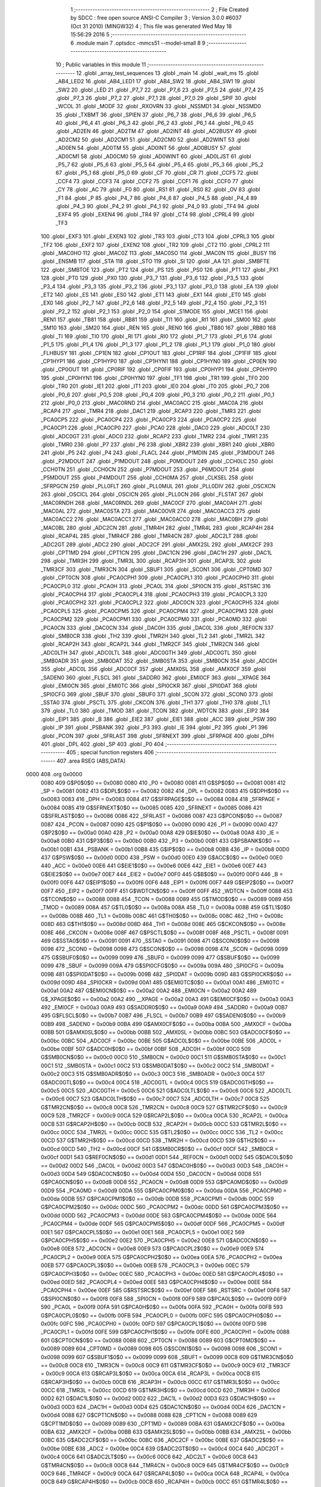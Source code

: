                               1 ;--------------------------------------------------------
                              2 ; File Created by SDCC : free open source ANSI-C Compiler
                              3 ; Version 3.0.0 #6037 (Oct 31 2010) (MINGW32)
                              4 ; This file was generated Wed May 18 15:56:29 2016
                              5 ;--------------------------------------------------------
                              6 	.module main
                              7 	.optsdcc -mmcs51 --model-small
                              8 	
                              9 ;--------------------------------------------------------
                             10 ; Public variables in this module
                             11 ;--------------------------------------------------------
                             12 	.globl _array_test_sequences
                             13 	.globl _main
                             14 	.globl _wait_ms
                             15 	.globl _AB4_LED2
                             16 	.globl _AB4_LED1
                             17 	.globl _AB4_SW2
                             18 	.globl _AB4_SW1
                             19 	.globl _SW2
                             20 	.globl _LED
                             21 	.globl _P7_7
                             22 	.globl _P7_6
                             23 	.globl _P7_5
                             24 	.globl _P7_4
                             25 	.globl _P7_3
                             26 	.globl _P7_2
                             27 	.globl _P7_1
                             28 	.globl _P7_0
                             29 	.globl _SPIF
                             30 	.globl _WCOL
                             31 	.globl _MODF
                             32 	.globl _RXOVRN
                             33 	.globl _NSSMD1
                             34 	.globl _NSSMD0
                             35 	.globl _TXBMT
                             36 	.globl _SPIEN
                             37 	.globl _P6_7
                             38 	.globl _P6_6
                             39 	.globl _P6_5
                             40 	.globl _P6_4
                             41 	.globl _P6_3
                             42 	.globl _P6_2
                             43 	.globl _P6_1
                             44 	.globl _P6_0
                             45 	.globl _AD2EN
                             46 	.globl _AD2TM
                             47 	.globl _AD2INT
                             48 	.globl _AD2BUSY
                             49 	.globl _AD2CM2
                             50 	.globl _AD2CM1
                             51 	.globl _AD2CM0
                             52 	.globl _AD2WINT
                             53 	.globl _AD0EN
                             54 	.globl _AD0TM
                             55 	.globl _AD0INT
                             56 	.globl _AD0BUSY
                             57 	.globl _AD0CM1
                             58 	.globl _AD0CM0
                             59 	.globl _AD0WINT
                             60 	.globl _AD0LJST
                             61 	.globl _P5_7
                             62 	.globl _P5_6
                             63 	.globl _P5_5
                             64 	.globl _P5_4
                             65 	.globl _P5_3
                             66 	.globl _P5_2
                             67 	.globl _P5_1
                             68 	.globl _P5_0
                             69 	.globl _CF
                             70 	.globl _CR
                             71 	.globl _CCF5
                             72 	.globl _CCF4
                             73 	.globl _CCF3
                             74 	.globl _CCF2
                             75 	.globl _CCF1
                             76 	.globl _CCF0
                             77 	.globl _CY
                             78 	.globl _AC
                             79 	.globl _F0
                             80 	.globl _RS1
                             81 	.globl _RS0
                             82 	.globl _OV
                             83 	.globl _F1
                             84 	.globl _P
                             85 	.globl _P4_7
                             86 	.globl _P4_6
                             87 	.globl _P4_5
                             88 	.globl _P4_4
                             89 	.globl _P4_3
                             90 	.globl _P4_2
                             91 	.globl _P4_1
                             92 	.globl _P4_0
                             93 	.globl _TF4
                             94 	.globl _EXF4
                             95 	.globl _EXEN4
                             96 	.globl _TR4
                             97 	.globl _CT4
                             98 	.globl _CPRL4
                             99 	.globl _TF3
                            100 	.globl _EXF3
                            101 	.globl _EXEN3
                            102 	.globl _TR3
                            103 	.globl _CT3
                            104 	.globl _CPRL3
                            105 	.globl _TF2
                            106 	.globl _EXF2
                            107 	.globl _EXEN2
                            108 	.globl _TR2
                            109 	.globl _CT2
                            110 	.globl _CPRL2
                            111 	.globl _MAC0HO
                            112 	.globl _MAC0Z
                            113 	.globl _MAC0SO
                            114 	.globl _MAC0N
                            115 	.globl _BUSY
                            116 	.globl _ENSMB
                            117 	.globl _STA
                            118 	.globl _STO
                            119 	.globl _SI
                            120 	.globl _AA
                            121 	.globl _SMBFTE
                            122 	.globl _SMBTOE
                            123 	.globl _PT2
                            124 	.globl _PS
                            125 	.globl _PS0
                            126 	.globl _PT1
                            127 	.globl _PX1
                            128 	.globl _PT0
                            129 	.globl _PX0
                            130 	.globl _P3_7
                            131 	.globl _P3_6
                            132 	.globl _P3_5
                            133 	.globl _P3_4
                            134 	.globl _P3_3
                            135 	.globl _P3_2
                            136 	.globl _P3_1
                            137 	.globl _P3_0
                            138 	.globl _EA
                            139 	.globl _ET2
                            140 	.globl _ES
                            141 	.globl _ES0
                            142 	.globl _ET1
                            143 	.globl _EX1
                            144 	.globl _ET0
                            145 	.globl _EX0
                            146 	.globl _P2_7
                            147 	.globl _P2_6
                            148 	.globl _P2_5
                            149 	.globl _P2_4
                            150 	.globl _P2_3
                            151 	.globl _P2_2
                            152 	.globl _P2_1
                            153 	.globl _P2_0
                            154 	.globl _S1MODE
                            155 	.globl _MCE1
                            156 	.globl _REN1
                            157 	.globl _TB81
                            158 	.globl _RB81
                            159 	.globl _TI1
                            160 	.globl _RI1
                            161 	.globl _SM00
                            162 	.globl _SM10
                            163 	.globl _SM20
                            164 	.globl _REN
                            165 	.globl _REN0
                            166 	.globl _TB80
                            167 	.globl _RB80
                            168 	.globl _TI
                            169 	.globl _TI0
                            170 	.globl _RI
                            171 	.globl _RI0
                            172 	.globl _P1_7
                            173 	.globl _P1_6
                            174 	.globl _P1_5
                            175 	.globl _P1_4
                            176 	.globl _P1_3
                            177 	.globl _P1_2
                            178 	.globl _P1_1
                            179 	.globl _P1_0
                            180 	.globl _FLHBUSY
                            181 	.globl _CP1EN
                            182 	.globl _CP1OUT
                            183 	.globl _CP1RIF
                            184 	.globl _CP1FIF
                            185 	.globl _CP1HYP1
                            186 	.globl _CP1HYP0
                            187 	.globl _CP1HYN1
                            188 	.globl _CP1HYN0
                            189 	.globl _CP0EN
                            190 	.globl _CP0OUT
                            191 	.globl _CP0RIF
                            192 	.globl _CP0FIF
                            193 	.globl _CP0HYP1
                            194 	.globl _CP0HYP0
                            195 	.globl _CP0HYN1
                            196 	.globl _CP0HYN0
                            197 	.globl _TF1
                            198 	.globl _TR1
                            199 	.globl _TF0
                            200 	.globl _TR0
                            201 	.globl _IE1
                            202 	.globl _IT1
                            203 	.globl _IE0
                            204 	.globl _IT0
                            205 	.globl _P0_7
                            206 	.globl _P0_6
                            207 	.globl _P0_5
                            208 	.globl _P0_4
                            209 	.globl _P0_3
                            210 	.globl _P0_2
                            211 	.globl _P0_1
                            212 	.globl _P0_0
                            213 	.globl _MAC0RND
                            214 	.globl _MAC0ACC
                            215 	.globl _MAC0A
                            216 	.globl _RCAP4
                            217 	.globl _TMR4
                            218 	.globl _DAC1
                            219 	.globl _RCAP3
                            220 	.globl _TMR3
                            221 	.globl _PCA0CP5
                            222 	.globl _PCA0CP4
                            223 	.globl _PCA0CP3
                            224 	.globl _PCA0CP2
                            225 	.globl _PCA0CP1
                            226 	.globl _PCA0CP0
                            227 	.globl _PCA0
                            228 	.globl _DAC0
                            229 	.globl _ADC0LT
                            230 	.globl _ADC0GT
                            231 	.globl _ADC0
                            232 	.globl _RCAP2
                            233 	.globl _TMR2
                            234 	.globl _TMR1
                            235 	.globl _TMR0
                            236 	.globl _P7
                            237 	.globl _P6
                            238 	.globl _XBR2
                            239 	.globl _XBR1
                            240 	.globl _XBR0
                            241 	.globl _P5
                            242 	.globl _P4
                            243 	.globl _FLACL
                            244 	.globl _P1MDIN
                            245 	.globl _P3MDOUT
                            246 	.globl _P2MDOUT
                            247 	.globl _P1MDOUT
                            248 	.globl _P0MDOUT
                            249 	.globl _CCH0LC
                            250 	.globl _CCH0TN
                            251 	.globl _CCH0CN
                            252 	.globl _P7MDOUT
                            253 	.globl _P6MDOUT
                            254 	.globl _P5MDOUT
                            255 	.globl _P4MDOUT
                            256 	.globl _CCH0MA
                            257 	.globl _CLKSEL
                            258 	.globl _SFRPGCN
                            259 	.globl _PLL0FLT
                            260 	.globl _PLL0MUL
                            261 	.globl _PLL0DIV
                            262 	.globl _OSCXCN
                            263 	.globl _OSCICL
                            264 	.globl _OSCICN
                            265 	.globl _PLL0CN
                            266 	.globl _FLSTAT
                            267 	.globl _MAC0RNDH
                            268 	.globl _MAC0RNDL
                            269 	.globl _MAC0CF
                            270 	.globl _MAC0AH
                            271 	.globl _MAC0AL
                            272 	.globl _MAC0STA
                            273 	.globl _MAC0OVR
                            274 	.globl _MAC0ACC3
                            275 	.globl _MAC0ACC2
                            276 	.globl _MAC0ACC1
                            277 	.globl _MAC0ACC0
                            278 	.globl _MAC0BH
                            279 	.globl _MAC0BL
                            280 	.globl _ADC2CN
                            281 	.globl _TMR4H
                            282 	.globl _TMR4L
                            283 	.globl _RCAP4H
                            284 	.globl _RCAP4L
                            285 	.globl _TMR4CF
                            286 	.globl _TMR4CN
                            287 	.globl _ADC2LT
                            288 	.globl _ADC2GT
                            289 	.globl _ADC2
                            290 	.globl _ADC2CF
                            291 	.globl _AMX2SL
                            292 	.globl _AMX2CF
                            293 	.globl _CPT1MD
                            294 	.globl _CPT1CN
                            295 	.globl _DAC1CN
                            296 	.globl _DAC1H
                            297 	.globl _DAC1L
                            298 	.globl _TMR3H
                            299 	.globl _TMR3L
                            300 	.globl _RCAP3H
                            301 	.globl _RCAP3L
                            302 	.globl _TMR3CF
                            303 	.globl _TMR3CN
                            304 	.globl _SBUF1
                            305 	.globl _SCON1
                            306 	.globl _CPT0MD
                            307 	.globl _CPT0CN
                            308 	.globl _PCA0CPH1
                            309 	.globl _PCA0CPL1
                            310 	.globl _PCA0CPH0
                            311 	.globl _PCA0CPL0
                            312 	.globl _PCA0H
                            313 	.globl _PCA0L
                            314 	.globl _SPI0CN
                            315 	.globl _RSTSRC
                            316 	.globl _PCA0CPH4
                            317 	.globl _PCA0CPL4
                            318 	.globl _PCA0CPH3
                            319 	.globl _PCA0CPL3
                            320 	.globl _PCA0CPH2
                            321 	.globl _PCA0CPL2
                            322 	.globl _ADC0CN
                            323 	.globl _PCA0CPH5
                            324 	.globl _PCA0CPL5
                            325 	.globl _PCA0CPM5
                            326 	.globl _PCA0CPM4
                            327 	.globl _PCA0CPM3
                            328 	.globl _PCA0CPM2
                            329 	.globl _PCA0CPM1
                            330 	.globl _PCA0CPM0
                            331 	.globl _PCA0MD
                            332 	.globl _PCA0CN
                            333 	.globl _DAC0CN
                            334 	.globl _DAC0H
                            335 	.globl _DAC0L
                            336 	.globl _REF0CN
                            337 	.globl _SMB0CR
                            338 	.globl _TH2
                            339 	.globl _TMR2H
                            340 	.globl _TL2
                            341 	.globl _TMR2L
                            342 	.globl _RCAP2H
                            343 	.globl _RCAP2L
                            344 	.globl _TMR2CF
                            345 	.globl _TMR2CN
                            346 	.globl _ADC0LTH
                            347 	.globl _ADC0LTL
                            348 	.globl _ADC0GTH
                            349 	.globl _ADC0GTL
                            350 	.globl _SMB0ADR
                            351 	.globl _SMB0DAT
                            352 	.globl _SMB0STA
                            353 	.globl _SMB0CN
                            354 	.globl _ADC0H
                            355 	.globl _ADC0L
                            356 	.globl _ADC0CF
                            357 	.globl _AMX0SL
                            358 	.globl _AMX0CF
                            359 	.globl _SADEN0
                            360 	.globl _FLSCL
                            361 	.globl _SADDR0
                            362 	.globl _EMI0CF
                            363 	.globl __XPAGE
                            364 	.globl _EMI0CN
                            365 	.globl _EMI0TC
                            366 	.globl _SPI0CKR
                            367 	.globl _SPI0DAT
                            368 	.globl _SPI0CFG
                            369 	.globl _SBUF
                            370 	.globl _SBUF0
                            371 	.globl _SCON
                            372 	.globl _SCON0
                            373 	.globl _SSTA0
                            374 	.globl _PSCTL
                            375 	.globl _CKCON
                            376 	.globl _TH1
                            377 	.globl _TH0
                            378 	.globl _TL1
                            379 	.globl _TL0
                            380 	.globl _TMOD
                            381 	.globl _TCON
                            382 	.globl _WDTCN
                            383 	.globl _EIP2
                            384 	.globl _EIP1
                            385 	.globl _B
                            386 	.globl _EIE2
                            387 	.globl _EIE1
                            388 	.globl _ACC
                            389 	.globl _PSW
                            390 	.globl _IP
                            391 	.globl _PSBANK
                            392 	.globl _P3
                            393 	.globl _IE
                            394 	.globl _P2
                            395 	.globl _P1
                            396 	.globl _PCON
                            397 	.globl _SFRLAST
                            398 	.globl _SFRNEXT
                            399 	.globl _SFRPAGE
                            400 	.globl _DPH
                            401 	.globl _DPL
                            402 	.globl _SP
                            403 	.globl _P0
                            404 ;--------------------------------------------------------
                            405 ; special function registers
                            406 ;--------------------------------------------------------
                            407 	.area RSEG    (ABS,DATA)
   0000                     408 	.org 0x0000
                    0080    409 G$P0$0$0 == 0x0080
                    0080    410 _P0	=	0x0080
                    0081    411 G$SP$0$0 == 0x0081
                    0081    412 _SP	=	0x0081
                    0082    413 G$DPL$0$0 == 0x0082
                    0082    414 _DPL	=	0x0082
                    0083    415 G$DPH$0$0 == 0x0083
                    0083    416 _DPH	=	0x0083
                    0084    417 G$SFRPAGE$0$0 == 0x0084
                    0084    418 _SFRPAGE	=	0x0084
                    0085    419 G$SFRNEXT$0$0 == 0x0085
                    0085    420 _SFRNEXT	=	0x0085
                    0086    421 G$SFRLAST$0$0 == 0x0086
                    0086    422 _SFRLAST	=	0x0086
                    0087    423 G$PCON$0$0 == 0x0087
                    0087    424 _PCON	=	0x0087
                    0090    425 G$P1$0$0 == 0x0090
                    0090    426 _P1	=	0x0090
                    00A0    427 G$P2$0$0 == 0x00a0
                    00A0    428 _P2	=	0x00a0
                    00A8    429 G$IE$0$0 == 0x00a8
                    00A8    430 _IE	=	0x00a8
                    00B0    431 G$P3$0$0 == 0x00b0
                    00B0    432 _P3	=	0x00b0
                    00B1    433 G$PSBANK$0$0 == 0x00b1
                    00B1    434 _PSBANK	=	0x00b1
                    00B8    435 G$IP$0$0 == 0x00b8
                    00B8    436 _IP	=	0x00b8
                    00D0    437 G$PSW$0$0 == 0x00d0
                    00D0    438 _PSW	=	0x00d0
                    00E0    439 G$ACC$0$0 == 0x00e0
                    00E0    440 _ACC	=	0x00e0
                    00E6    441 G$EIE1$0$0 == 0x00e6
                    00E6    442 _EIE1	=	0x00e6
                    00E7    443 G$EIE2$0$0 == 0x00e7
                    00E7    444 _EIE2	=	0x00e7
                    00F0    445 G$B$0$0 == 0x00f0
                    00F0    446 _B	=	0x00f0
                    00F6    447 G$EIP1$0$0 == 0x00f6
                    00F6    448 _EIP1	=	0x00f6
                    00F7    449 G$EIP2$0$0 == 0x00f7
                    00F7    450 _EIP2	=	0x00f7
                    00FF    451 G$WDTCN$0$0 == 0x00ff
                    00FF    452 _WDTCN	=	0x00ff
                    0088    453 G$TCON$0$0 == 0x0088
                    0088    454 _TCON	=	0x0088
                    0089    455 G$TMOD$0$0 == 0x0089
                    0089    456 _TMOD	=	0x0089
                    008A    457 G$TL0$0$0 == 0x008a
                    008A    458 _TL0	=	0x008a
                    008B    459 G$TL1$0$0 == 0x008b
                    008B    460 _TL1	=	0x008b
                    008C    461 G$TH0$0$0 == 0x008c
                    008C    462 _TH0	=	0x008c
                    008D    463 G$TH1$0$0 == 0x008d
                    008D    464 _TH1	=	0x008d
                    008E    465 G$CKCON$0$0 == 0x008e
                    008E    466 _CKCON	=	0x008e
                    008F    467 G$PSCTL$0$0 == 0x008f
                    008F    468 _PSCTL	=	0x008f
                    0091    469 G$SSTA0$0$0 == 0x0091
                    0091    470 _SSTA0	=	0x0091
                    0098    471 G$SCON0$0$0 == 0x0098
                    0098    472 _SCON0	=	0x0098
                    0098    473 G$SCON$0$0 == 0x0098
                    0098    474 _SCON	=	0x0098
                    0099    475 G$SBUF0$0$0 == 0x0099
                    0099    476 _SBUF0	=	0x0099
                    0099    477 G$SBUF$0$0 == 0x0099
                    0099    478 _SBUF	=	0x0099
                    009A    479 G$SPI0CFG$0$0 == 0x009a
                    009A    480 _SPI0CFG	=	0x009a
                    009B    481 G$SPI0DAT$0$0 == 0x009b
                    009B    482 _SPI0DAT	=	0x009b
                    009D    483 G$SPI0CKR$0$0 == 0x009d
                    009D    484 _SPI0CKR	=	0x009d
                    00A1    485 G$EMI0TC$0$0 == 0x00a1
                    00A1    486 _EMI0TC	=	0x00a1
                    00A2    487 G$EMI0CN$0$0 == 0x00a2
                    00A2    488 _EMI0CN	=	0x00a2
                    00A2    489 G$_XPAGE$0$0 == 0x00a2
                    00A2    490 __XPAGE	=	0x00a2
                    00A3    491 G$EMI0CF$0$0 == 0x00a3
                    00A3    492 _EMI0CF	=	0x00a3
                    00A9    493 G$SADDR0$0$0 == 0x00a9
                    00A9    494 _SADDR0	=	0x00a9
                    00B7    495 G$FLSCL$0$0 == 0x00b7
                    00B7    496 _FLSCL	=	0x00b7
                    00B9    497 G$SADEN0$0$0 == 0x00b9
                    00B9    498 _SADEN0	=	0x00b9
                    00BA    499 G$AMX0CF$0$0 == 0x00ba
                    00BA    500 _AMX0CF	=	0x00ba
                    00BB    501 G$AMX0SL$0$0 == 0x00bb
                    00BB    502 _AMX0SL	=	0x00bb
                    00BC    503 G$ADC0CF$0$0 == 0x00bc
                    00BC    504 _ADC0CF	=	0x00bc
                    00BE    505 G$ADC0L$0$0 == 0x00be
                    00BE    506 _ADC0L	=	0x00be
                    00BF    507 G$ADC0H$0$0 == 0x00bf
                    00BF    508 _ADC0H	=	0x00bf
                    00C0    509 G$SMB0CN$0$0 == 0x00c0
                    00C0    510 _SMB0CN	=	0x00c0
                    00C1    511 G$SMB0STA$0$0 == 0x00c1
                    00C1    512 _SMB0STA	=	0x00c1
                    00C2    513 G$SMB0DAT$0$0 == 0x00c2
                    00C2    514 _SMB0DAT	=	0x00c2
                    00C3    515 G$SMB0ADR$0$0 == 0x00c3
                    00C3    516 _SMB0ADR	=	0x00c3
                    00C4    517 G$ADC0GTL$0$0 == 0x00c4
                    00C4    518 _ADC0GTL	=	0x00c4
                    00C5    519 G$ADC0GTH$0$0 == 0x00c5
                    00C5    520 _ADC0GTH	=	0x00c5
                    00C6    521 G$ADC0LTL$0$0 == 0x00c6
                    00C6    522 _ADC0LTL	=	0x00c6
                    00C7    523 G$ADC0LTH$0$0 == 0x00c7
                    00C7    524 _ADC0LTH	=	0x00c7
                    00C8    525 G$TMR2CN$0$0 == 0x00c8
                    00C8    526 _TMR2CN	=	0x00c8
                    00C9    527 G$TMR2CF$0$0 == 0x00c9
                    00C9    528 _TMR2CF	=	0x00c9
                    00CA    529 G$RCAP2L$0$0 == 0x00ca
                    00CA    530 _RCAP2L	=	0x00ca
                    00CB    531 G$RCAP2H$0$0 == 0x00cb
                    00CB    532 _RCAP2H	=	0x00cb
                    00CC    533 G$TMR2L$0$0 == 0x00cc
                    00CC    534 _TMR2L	=	0x00cc
                    00CC    535 G$TL2$0$0 == 0x00cc
                    00CC    536 _TL2	=	0x00cc
                    00CD    537 G$TMR2H$0$0 == 0x00cd
                    00CD    538 _TMR2H	=	0x00cd
                    00CD    539 G$TH2$0$0 == 0x00cd
                    00CD    540 _TH2	=	0x00cd
                    00CF    541 G$SMB0CR$0$0 == 0x00cf
                    00CF    542 _SMB0CR	=	0x00cf
                    00D1    543 G$REF0CN$0$0 == 0x00d1
                    00D1    544 _REF0CN	=	0x00d1
                    00D2    545 G$DAC0L$0$0 == 0x00d2
                    00D2    546 _DAC0L	=	0x00d2
                    00D3    547 G$DAC0H$0$0 == 0x00d3
                    00D3    548 _DAC0H	=	0x00d3
                    00D4    549 G$DAC0CN$0$0 == 0x00d4
                    00D4    550 _DAC0CN	=	0x00d4
                    00D8    551 G$PCA0CN$0$0 == 0x00d8
                    00D8    552 _PCA0CN	=	0x00d8
                    00D9    553 G$PCA0MD$0$0 == 0x00d9
                    00D9    554 _PCA0MD	=	0x00d9
                    00DA    555 G$PCA0CPM0$0$0 == 0x00da
                    00DA    556 _PCA0CPM0	=	0x00da
                    00DB    557 G$PCA0CPM1$0$0 == 0x00db
                    00DB    558 _PCA0CPM1	=	0x00db
                    00DC    559 G$PCA0CPM2$0$0 == 0x00dc
                    00DC    560 _PCA0CPM2	=	0x00dc
                    00DD    561 G$PCA0CPM3$0$0 == 0x00dd
                    00DD    562 _PCA0CPM3	=	0x00dd
                    00DE    563 G$PCA0CPM4$0$0 == 0x00de
                    00DE    564 _PCA0CPM4	=	0x00de
                    00DF    565 G$PCA0CPM5$0$0 == 0x00df
                    00DF    566 _PCA0CPM5	=	0x00df
                    00E1    567 G$PCA0CPL5$0$0 == 0x00e1
                    00E1    568 _PCA0CPL5	=	0x00e1
                    00E2    569 G$PCA0CPH5$0$0 == 0x00e2
                    00E2    570 _PCA0CPH5	=	0x00e2
                    00E8    571 G$ADC0CN$0$0 == 0x00e8
                    00E8    572 _ADC0CN	=	0x00e8
                    00E9    573 G$PCA0CPL2$0$0 == 0x00e9
                    00E9    574 _PCA0CPL2	=	0x00e9
                    00EA    575 G$PCA0CPH2$0$0 == 0x00ea
                    00EA    576 _PCA0CPH2	=	0x00ea
                    00EB    577 G$PCA0CPL3$0$0 == 0x00eb
                    00EB    578 _PCA0CPL3	=	0x00eb
                    00EC    579 G$PCA0CPH3$0$0 == 0x00ec
                    00EC    580 _PCA0CPH3	=	0x00ec
                    00ED    581 G$PCA0CPL4$0$0 == 0x00ed
                    00ED    582 _PCA0CPL4	=	0x00ed
                    00EE    583 G$PCA0CPH4$0$0 == 0x00ee
                    00EE    584 _PCA0CPH4	=	0x00ee
                    00EF    585 G$RSTSRC$0$0 == 0x00ef
                    00EF    586 _RSTSRC	=	0x00ef
                    00F8    587 G$SPI0CN$0$0 == 0x00f8
                    00F8    588 _SPI0CN	=	0x00f8
                    00F9    589 G$PCA0L$0$0 == 0x00f9
                    00F9    590 _PCA0L	=	0x00f9
                    00FA    591 G$PCA0H$0$0 == 0x00fa
                    00FA    592 _PCA0H	=	0x00fa
                    00FB    593 G$PCA0CPL0$0$0 == 0x00fb
                    00FB    594 _PCA0CPL0	=	0x00fb
                    00FC    595 G$PCA0CPH0$0$0 == 0x00fc
                    00FC    596 _PCA0CPH0	=	0x00fc
                    00FD    597 G$PCA0CPL1$0$0 == 0x00fd
                    00FD    598 _PCA0CPL1	=	0x00fd
                    00FE    599 G$PCA0CPH1$0$0 == 0x00fe
                    00FE    600 _PCA0CPH1	=	0x00fe
                    0088    601 G$CPT0CN$0$0 == 0x0088
                    0088    602 _CPT0CN	=	0x0088
                    0089    603 G$CPT0MD$0$0 == 0x0089
                    0089    604 _CPT0MD	=	0x0089
                    0098    605 G$SCON1$0$0 == 0x0098
                    0098    606 _SCON1	=	0x0098
                    0099    607 G$SBUF1$0$0 == 0x0099
                    0099    608 _SBUF1	=	0x0099
                    00C8    609 G$TMR3CN$0$0 == 0x00c8
                    00C8    610 _TMR3CN	=	0x00c8
                    00C9    611 G$TMR3CF$0$0 == 0x00c9
                    00C9    612 _TMR3CF	=	0x00c9
                    00CA    613 G$RCAP3L$0$0 == 0x00ca
                    00CA    614 _RCAP3L	=	0x00ca
                    00CB    615 G$RCAP3H$0$0 == 0x00cb
                    00CB    616 _RCAP3H	=	0x00cb
                    00CC    617 G$TMR3L$0$0 == 0x00cc
                    00CC    618 _TMR3L	=	0x00cc
                    00CD    619 G$TMR3H$0$0 == 0x00cd
                    00CD    620 _TMR3H	=	0x00cd
                    00D2    621 G$DAC1L$0$0 == 0x00d2
                    00D2    622 _DAC1L	=	0x00d2
                    00D3    623 G$DAC1H$0$0 == 0x00d3
                    00D3    624 _DAC1H	=	0x00d3
                    00D4    625 G$DAC1CN$0$0 == 0x00d4
                    00D4    626 _DAC1CN	=	0x00d4
                    0088    627 G$CPT1CN$0$0 == 0x0088
                    0088    628 _CPT1CN	=	0x0088
                    0089    629 G$CPT1MD$0$0 == 0x0089
                    0089    630 _CPT1MD	=	0x0089
                    00BA    631 G$AMX2CF$0$0 == 0x00ba
                    00BA    632 _AMX2CF	=	0x00ba
                    00BB    633 G$AMX2SL$0$0 == 0x00bb
                    00BB    634 _AMX2SL	=	0x00bb
                    00BC    635 G$ADC2CF$0$0 == 0x00bc
                    00BC    636 _ADC2CF	=	0x00bc
                    00BE    637 G$ADC2$0$0 == 0x00be
                    00BE    638 _ADC2	=	0x00be
                    00C4    639 G$ADC2GT$0$0 == 0x00c4
                    00C4    640 _ADC2GT	=	0x00c4
                    00C6    641 G$ADC2LT$0$0 == 0x00c6
                    00C6    642 _ADC2LT	=	0x00c6
                    00C8    643 G$TMR4CN$0$0 == 0x00c8
                    00C8    644 _TMR4CN	=	0x00c8
                    00C9    645 G$TMR4CF$0$0 == 0x00c9
                    00C9    646 _TMR4CF	=	0x00c9
                    00CA    647 G$RCAP4L$0$0 == 0x00ca
                    00CA    648 _RCAP4L	=	0x00ca
                    00CB    649 G$RCAP4H$0$0 == 0x00cb
                    00CB    650 _RCAP4H	=	0x00cb
                    00CC    651 G$TMR4L$0$0 == 0x00cc
                    00CC    652 _TMR4L	=	0x00cc
                    00CD    653 G$TMR4H$0$0 == 0x00cd
                    00CD    654 _TMR4H	=	0x00cd
                    00E8    655 G$ADC2CN$0$0 == 0x00e8
                    00E8    656 _ADC2CN	=	0x00e8
                    0091    657 G$MAC0BL$0$0 == 0x0091
                    0091    658 _MAC0BL	=	0x0091
                    0092    659 G$MAC0BH$0$0 == 0x0092
                    0092    660 _MAC0BH	=	0x0092
                    0093    661 G$MAC0ACC0$0$0 == 0x0093
                    0093    662 _MAC0ACC0	=	0x0093
                    0094    663 G$MAC0ACC1$0$0 == 0x0094
                    0094    664 _MAC0ACC1	=	0x0094
                    0095    665 G$MAC0ACC2$0$0 == 0x0095
                    0095    666 _MAC0ACC2	=	0x0095
                    0096    667 G$MAC0ACC3$0$0 == 0x0096
                    0096    668 _MAC0ACC3	=	0x0096
                    0097    669 G$MAC0OVR$0$0 == 0x0097
                    0097    670 _MAC0OVR	=	0x0097
                    00C0    671 G$MAC0STA$0$0 == 0x00c0
                    00C0    672 _MAC0STA	=	0x00c0
                    00C1    673 G$MAC0AL$0$0 == 0x00c1
                    00C1    674 _MAC0AL	=	0x00c1
                    00C2    675 G$MAC0AH$0$0 == 0x00c2
                    00C2    676 _MAC0AH	=	0x00c2
                    00C3    677 G$MAC0CF$0$0 == 0x00c3
                    00C3    678 _MAC0CF	=	0x00c3
                    00CE    679 G$MAC0RNDL$0$0 == 0x00ce
                    00CE    680 _MAC0RNDL	=	0x00ce
                    00CF    681 G$MAC0RNDH$0$0 == 0x00cf
                    00CF    682 _MAC0RNDH	=	0x00cf
                    0088    683 G$FLSTAT$0$0 == 0x0088
                    0088    684 _FLSTAT	=	0x0088
                    0089    685 G$PLL0CN$0$0 == 0x0089
                    0089    686 _PLL0CN	=	0x0089
                    008A    687 G$OSCICN$0$0 == 0x008a
                    008A    688 _OSCICN	=	0x008a
                    008B    689 G$OSCICL$0$0 == 0x008b
                    008B    690 _OSCICL	=	0x008b
                    008C    691 G$OSCXCN$0$0 == 0x008c
                    008C    692 _OSCXCN	=	0x008c
                    008D    693 G$PLL0DIV$0$0 == 0x008d
                    008D    694 _PLL0DIV	=	0x008d
                    008E    695 G$PLL0MUL$0$0 == 0x008e
                    008E    696 _PLL0MUL	=	0x008e
                    008F    697 G$PLL0FLT$0$0 == 0x008f
                    008F    698 _PLL0FLT	=	0x008f
                    0096    699 G$SFRPGCN$0$0 == 0x0096
                    0096    700 _SFRPGCN	=	0x0096
                    0097    701 G$CLKSEL$0$0 == 0x0097
                    0097    702 _CLKSEL	=	0x0097
                    009A    703 G$CCH0MA$0$0 == 0x009a
                    009A    704 _CCH0MA	=	0x009a
                    009C    705 G$P4MDOUT$0$0 == 0x009c
                    009C    706 _P4MDOUT	=	0x009c
                    009D    707 G$P5MDOUT$0$0 == 0x009d
                    009D    708 _P5MDOUT	=	0x009d
                    009E    709 G$P6MDOUT$0$0 == 0x009e
                    009E    710 _P6MDOUT	=	0x009e
                    009F    711 G$P7MDOUT$0$0 == 0x009f
                    009F    712 _P7MDOUT	=	0x009f
                    00A1    713 G$CCH0CN$0$0 == 0x00a1
                    00A1    714 _CCH0CN	=	0x00a1
                    00A2    715 G$CCH0TN$0$0 == 0x00a2
                    00A2    716 _CCH0TN	=	0x00a2
                    00A3    717 G$CCH0LC$0$0 == 0x00a3
                    00A3    718 _CCH0LC	=	0x00a3
                    00A4    719 G$P0MDOUT$0$0 == 0x00a4
                    00A4    720 _P0MDOUT	=	0x00a4
                    00A5    721 G$P1MDOUT$0$0 == 0x00a5
                    00A5    722 _P1MDOUT	=	0x00a5
                    00A6    723 G$P2MDOUT$0$0 == 0x00a6
                    00A6    724 _P2MDOUT	=	0x00a6
                    00A7    725 G$P3MDOUT$0$0 == 0x00a7
                    00A7    726 _P3MDOUT	=	0x00a7
                    00AD    727 G$P1MDIN$0$0 == 0x00ad
                    00AD    728 _P1MDIN	=	0x00ad
                    00B7    729 G$FLACL$0$0 == 0x00b7
                    00B7    730 _FLACL	=	0x00b7
                    00C8    731 G$P4$0$0 == 0x00c8
                    00C8    732 _P4	=	0x00c8
                    00D8    733 G$P5$0$0 == 0x00d8
                    00D8    734 _P5	=	0x00d8
                    00E1    735 G$XBR0$0$0 == 0x00e1
                    00E1    736 _XBR0	=	0x00e1
                    00E2    737 G$XBR1$0$0 == 0x00e2
                    00E2    738 _XBR1	=	0x00e2
                    00E3    739 G$XBR2$0$0 == 0x00e3
                    00E3    740 _XBR2	=	0x00e3
                    00E8    741 G$P6$0$0 == 0x00e8
                    00E8    742 _P6	=	0x00e8
                    00F8    743 G$P7$0$0 == 0x00f8
                    00F8    744 _P7	=	0x00f8
                    8C8A    745 G$TMR0$0$0 == 0x8c8a
                    8C8A    746 _TMR0	=	0x8c8a
                    8D8B    747 G$TMR1$0$0 == 0x8d8b
                    8D8B    748 _TMR1	=	0x8d8b
                    CDCC    749 G$TMR2$0$0 == 0xcdcc
                    CDCC    750 _TMR2	=	0xcdcc
                    CBCA    751 G$RCAP2$0$0 == 0xcbca
                    CBCA    752 _RCAP2	=	0xcbca
                    BFBE    753 G$ADC0$0$0 == 0xbfbe
                    BFBE    754 _ADC0	=	0xbfbe
                    C5C4    755 G$ADC0GT$0$0 == 0xc5c4
                    C5C4    756 _ADC0GT	=	0xc5c4
                    C7C6    757 G$ADC0LT$0$0 == 0xc7c6
                    C7C6    758 _ADC0LT	=	0xc7c6
                    D3D2    759 G$DAC0$0$0 == 0xd3d2
                    D3D2    760 _DAC0	=	0xd3d2
                    FAF9    761 G$PCA0$0$0 == 0xfaf9
                    FAF9    762 _PCA0	=	0xfaf9
                    FCFB    763 G$PCA0CP0$0$0 == 0xfcfb
                    FCFB    764 _PCA0CP0	=	0xfcfb
                    FEFD    765 G$PCA0CP1$0$0 == 0xfefd
                    FEFD    766 _PCA0CP1	=	0xfefd
                    EAE9    767 G$PCA0CP2$0$0 == 0xeae9
                    EAE9    768 _PCA0CP2	=	0xeae9
                    ECEB    769 G$PCA0CP3$0$0 == 0xeceb
                    ECEB    770 _PCA0CP3	=	0xeceb
                    EEED    771 G$PCA0CP4$0$0 == 0xeeed
                    EEED    772 _PCA0CP4	=	0xeeed
                    E2E1    773 G$PCA0CP5$0$0 == 0xe2e1
                    E2E1    774 _PCA0CP5	=	0xe2e1
                    CDCC    775 G$TMR3$0$0 == 0xcdcc
                    CDCC    776 _TMR3	=	0xcdcc
                    CBCA    777 G$RCAP3$0$0 == 0xcbca
                    CBCA    778 _RCAP3	=	0xcbca
                    D3D2    779 G$DAC1$0$0 == 0xd3d2
                    D3D2    780 _DAC1	=	0xd3d2
                    CDCC    781 G$TMR4$0$0 == 0xcdcc
                    CDCC    782 _TMR4	=	0xcdcc
                    CBCA    783 G$RCAP4$0$0 == 0xcbca
                    CBCA    784 _RCAP4	=	0xcbca
                    C2C1    785 G$MAC0A$0$0 == 0xc2c1
                    C2C1    786 _MAC0A	=	0xc2c1
                    96959493    787 G$MAC0ACC$0$0 == 0x96959493
                    96959493    788 _MAC0ACC	=	0x96959493
                    CFCE    789 G$MAC0RND$0$0 == 0xcfce
                    CFCE    790 _MAC0RND	=	0xcfce
                            791 ;--------------------------------------------------------
                            792 ; special function bits
                            793 ;--------------------------------------------------------
                            794 	.area RSEG    (ABS,DATA)
   0000                     795 	.org 0x0000
                    0080    796 G$P0_0$0$0 == 0x0080
                    0080    797 _P0_0	=	0x0080
                    0081    798 G$P0_1$0$0 == 0x0081
                    0081    799 _P0_1	=	0x0081
                    0082    800 G$P0_2$0$0 == 0x0082
                    0082    801 _P0_2	=	0x0082
                    0083    802 G$P0_3$0$0 == 0x0083
                    0083    803 _P0_3	=	0x0083
                    0084    804 G$P0_4$0$0 == 0x0084
                    0084    805 _P0_4	=	0x0084
                    0085    806 G$P0_5$0$0 == 0x0085
                    0085    807 _P0_5	=	0x0085
                    0086    808 G$P0_6$0$0 == 0x0086
                    0086    809 _P0_6	=	0x0086
                    0087    810 G$P0_7$0$0 == 0x0087
                    0087    811 _P0_7	=	0x0087
                    0088    812 G$IT0$0$0 == 0x0088
                    0088    813 _IT0	=	0x0088
                    0089    814 G$IE0$0$0 == 0x0089
                    0089    815 _IE0	=	0x0089
                    008A    816 G$IT1$0$0 == 0x008a
                    008A    817 _IT1	=	0x008a
                    008B    818 G$IE1$0$0 == 0x008b
                    008B    819 _IE1	=	0x008b
                    008C    820 G$TR0$0$0 == 0x008c
                    008C    821 _TR0	=	0x008c
                    008D    822 G$TF0$0$0 == 0x008d
                    008D    823 _TF0	=	0x008d
                    008E    824 G$TR1$0$0 == 0x008e
                    008E    825 _TR1	=	0x008e
                    008F    826 G$TF1$0$0 == 0x008f
                    008F    827 _TF1	=	0x008f
                    0088    828 G$CP0HYN0$0$0 == 0x0088
                    0088    829 _CP0HYN0	=	0x0088
                    0089    830 G$CP0HYN1$0$0 == 0x0089
                    0089    831 _CP0HYN1	=	0x0089
                    008A    832 G$CP0HYP0$0$0 == 0x008a
                    008A    833 _CP0HYP0	=	0x008a
                    008B    834 G$CP0HYP1$0$0 == 0x008b
                    008B    835 _CP0HYP1	=	0x008b
                    008C    836 G$CP0FIF$0$0 == 0x008c
                    008C    837 _CP0FIF	=	0x008c
                    008D    838 G$CP0RIF$0$0 == 0x008d
                    008D    839 _CP0RIF	=	0x008d
                    008E    840 G$CP0OUT$0$0 == 0x008e
                    008E    841 _CP0OUT	=	0x008e
                    008F    842 G$CP0EN$0$0 == 0x008f
                    008F    843 _CP0EN	=	0x008f
                    0088    844 G$CP1HYN0$0$0 == 0x0088
                    0088    845 _CP1HYN0	=	0x0088
                    0089    846 G$CP1HYN1$0$0 == 0x0089
                    0089    847 _CP1HYN1	=	0x0089
                    008A    848 G$CP1HYP0$0$0 == 0x008a
                    008A    849 _CP1HYP0	=	0x008a
                    008B    850 G$CP1HYP1$0$0 == 0x008b
                    008B    851 _CP1HYP1	=	0x008b
                    008C    852 G$CP1FIF$0$0 == 0x008c
                    008C    853 _CP1FIF	=	0x008c
                    008D    854 G$CP1RIF$0$0 == 0x008d
                    008D    855 _CP1RIF	=	0x008d
                    008E    856 G$CP1OUT$0$0 == 0x008e
                    008E    857 _CP1OUT	=	0x008e
                    008F    858 G$CP1EN$0$0 == 0x008f
                    008F    859 _CP1EN	=	0x008f
                    0088    860 G$FLHBUSY$0$0 == 0x0088
                    0088    861 _FLHBUSY	=	0x0088
                    0090    862 G$P1_0$0$0 == 0x0090
                    0090    863 _P1_0	=	0x0090
                    0091    864 G$P1_1$0$0 == 0x0091
                    0091    865 _P1_1	=	0x0091
                    0092    866 G$P1_2$0$0 == 0x0092
                    0092    867 _P1_2	=	0x0092
                    0093    868 G$P1_3$0$0 == 0x0093
                    0093    869 _P1_3	=	0x0093
                    0094    870 G$P1_4$0$0 == 0x0094
                    0094    871 _P1_4	=	0x0094
                    0095    872 G$P1_5$0$0 == 0x0095
                    0095    873 _P1_5	=	0x0095
                    0096    874 G$P1_6$0$0 == 0x0096
                    0096    875 _P1_6	=	0x0096
                    0097    876 G$P1_7$0$0 == 0x0097
                    0097    877 _P1_7	=	0x0097
                    0098    878 G$RI0$0$0 == 0x0098
                    0098    879 _RI0	=	0x0098
                    0098    880 G$RI$0$0 == 0x0098
                    0098    881 _RI	=	0x0098
                    0099    882 G$TI0$0$0 == 0x0099
                    0099    883 _TI0	=	0x0099
                    0099    884 G$TI$0$0 == 0x0099
                    0099    885 _TI	=	0x0099
                    009A    886 G$RB80$0$0 == 0x009a
                    009A    887 _RB80	=	0x009a
                    009B    888 G$TB80$0$0 == 0x009b
                    009B    889 _TB80	=	0x009b
                    009C    890 G$REN0$0$0 == 0x009c
                    009C    891 _REN0	=	0x009c
                    009C    892 G$REN$0$0 == 0x009c
                    009C    893 _REN	=	0x009c
                    009D    894 G$SM20$0$0 == 0x009d
                    009D    895 _SM20	=	0x009d
                    009E    896 G$SM10$0$0 == 0x009e
                    009E    897 _SM10	=	0x009e
                    009F    898 G$SM00$0$0 == 0x009f
                    009F    899 _SM00	=	0x009f
                    0098    900 G$RI1$0$0 == 0x0098
                    0098    901 _RI1	=	0x0098
                    0099    902 G$TI1$0$0 == 0x0099
                    0099    903 _TI1	=	0x0099
                    009A    904 G$RB81$0$0 == 0x009a
                    009A    905 _RB81	=	0x009a
                    009B    906 G$TB81$0$0 == 0x009b
                    009B    907 _TB81	=	0x009b
                    009C    908 G$REN1$0$0 == 0x009c
                    009C    909 _REN1	=	0x009c
                    009D    910 G$MCE1$0$0 == 0x009d
                    009D    911 _MCE1	=	0x009d
                    009F    912 G$S1MODE$0$0 == 0x009f
                    009F    913 _S1MODE	=	0x009f
                    00A0    914 G$P2_0$0$0 == 0x00a0
                    00A0    915 _P2_0	=	0x00a0
                    00A1    916 G$P2_1$0$0 == 0x00a1
                    00A1    917 _P2_1	=	0x00a1
                    00A2    918 G$P2_2$0$0 == 0x00a2
                    00A2    919 _P2_2	=	0x00a2
                    00A3    920 G$P2_3$0$0 == 0x00a3
                    00A3    921 _P2_3	=	0x00a3
                    00A4    922 G$P2_4$0$0 == 0x00a4
                    00A4    923 _P2_4	=	0x00a4
                    00A5    924 G$P2_5$0$0 == 0x00a5
                    00A5    925 _P2_5	=	0x00a5
                    00A6    926 G$P2_6$0$0 == 0x00a6
                    00A6    927 _P2_6	=	0x00a6
                    00A7    928 G$P2_7$0$0 == 0x00a7
                    00A7    929 _P2_7	=	0x00a7
                    00A8    930 G$EX0$0$0 == 0x00a8
                    00A8    931 _EX0	=	0x00a8
                    00A9    932 G$ET0$0$0 == 0x00a9
                    00A9    933 _ET0	=	0x00a9
                    00AA    934 G$EX1$0$0 == 0x00aa
                    00AA    935 _EX1	=	0x00aa
                    00AB    936 G$ET1$0$0 == 0x00ab
                    00AB    937 _ET1	=	0x00ab
                    00AC    938 G$ES0$0$0 == 0x00ac
                    00AC    939 _ES0	=	0x00ac
                    00AC    940 G$ES$0$0 == 0x00ac
                    00AC    941 _ES	=	0x00ac
                    00AD    942 G$ET2$0$0 == 0x00ad
                    00AD    943 _ET2	=	0x00ad
                    00AF    944 G$EA$0$0 == 0x00af
                    00AF    945 _EA	=	0x00af
                    00B0    946 G$P3_0$0$0 == 0x00b0
                    00B0    947 _P3_0	=	0x00b0
                    00B1    948 G$P3_1$0$0 == 0x00b1
                    00B1    949 _P3_1	=	0x00b1
                    00B2    950 G$P3_2$0$0 == 0x00b2
                    00B2    951 _P3_2	=	0x00b2
                    00B3    952 G$P3_3$0$0 == 0x00b3
                    00B3    953 _P3_3	=	0x00b3
                    00B4    954 G$P3_4$0$0 == 0x00b4
                    00B4    955 _P3_4	=	0x00b4
                    00B5    956 G$P3_5$0$0 == 0x00b5
                    00B5    957 _P3_5	=	0x00b5
                    00B6    958 G$P3_6$0$0 == 0x00b6
                    00B6    959 _P3_6	=	0x00b6
                    00B7    960 G$P3_7$0$0 == 0x00b7
                    00B7    961 _P3_7	=	0x00b7
                    00B8    962 G$PX0$0$0 == 0x00b8
                    00B8    963 _PX0	=	0x00b8
                    00B9    964 G$PT0$0$0 == 0x00b9
                    00B9    965 _PT0	=	0x00b9
                    00BA    966 G$PX1$0$0 == 0x00ba
                    00BA    967 _PX1	=	0x00ba
                    00BB    968 G$PT1$0$0 == 0x00bb
                    00BB    969 _PT1	=	0x00bb
                    00BC    970 G$PS0$0$0 == 0x00bc
                    00BC    971 _PS0	=	0x00bc
                    00BC    972 G$PS$0$0 == 0x00bc
                    00BC    973 _PS	=	0x00bc
                    00BD    974 G$PT2$0$0 == 0x00bd
                    00BD    975 _PT2	=	0x00bd
                    00C0    976 G$SMBTOE$0$0 == 0x00c0
                    00C0    977 _SMBTOE	=	0x00c0
                    00C1    978 G$SMBFTE$0$0 == 0x00c1
                    00C1    979 _SMBFTE	=	0x00c1
                    00C2    980 G$AA$0$0 == 0x00c2
                    00C2    981 _AA	=	0x00c2
                    00C3    982 G$SI$0$0 == 0x00c3
                    00C3    983 _SI	=	0x00c3
                    00C4    984 G$STO$0$0 == 0x00c4
                    00C4    985 _STO	=	0x00c4
                    00C5    986 G$STA$0$0 == 0x00c5
                    00C5    987 _STA	=	0x00c5
                    00C6    988 G$ENSMB$0$0 == 0x00c6
                    00C6    989 _ENSMB	=	0x00c6
                    00C7    990 G$BUSY$0$0 == 0x00c7
                    00C7    991 _BUSY	=	0x00c7
                    00C0    992 G$MAC0N$0$0 == 0x00c0
                    00C0    993 _MAC0N	=	0x00c0
                    00C1    994 G$MAC0SO$0$0 == 0x00c1
                    00C1    995 _MAC0SO	=	0x00c1
                    00C2    996 G$MAC0Z$0$0 == 0x00c2
                    00C2    997 _MAC0Z	=	0x00c2
                    00C3    998 G$MAC0HO$0$0 == 0x00c3
                    00C3    999 _MAC0HO	=	0x00c3
                    00C8   1000 G$CPRL2$0$0 == 0x00c8
                    00C8   1001 _CPRL2	=	0x00c8
                    00C9   1002 G$CT2$0$0 == 0x00c9
                    00C9   1003 _CT2	=	0x00c9
                    00CA   1004 G$TR2$0$0 == 0x00ca
                    00CA   1005 _TR2	=	0x00ca
                    00CB   1006 G$EXEN2$0$0 == 0x00cb
                    00CB   1007 _EXEN2	=	0x00cb
                    00CE   1008 G$EXF2$0$0 == 0x00ce
                    00CE   1009 _EXF2	=	0x00ce
                    00CF   1010 G$TF2$0$0 == 0x00cf
                    00CF   1011 _TF2	=	0x00cf
                    00C8   1012 G$CPRL3$0$0 == 0x00c8
                    00C8   1013 _CPRL3	=	0x00c8
                    00C9   1014 G$CT3$0$0 == 0x00c9
                    00C9   1015 _CT3	=	0x00c9
                    00CA   1016 G$TR3$0$0 == 0x00ca
                    00CA   1017 _TR3	=	0x00ca
                    00CB   1018 G$EXEN3$0$0 == 0x00cb
                    00CB   1019 _EXEN3	=	0x00cb
                    00CE   1020 G$EXF3$0$0 == 0x00ce
                    00CE   1021 _EXF3	=	0x00ce
                    00CF   1022 G$TF3$0$0 == 0x00cf
                    00CF   1023 _TF3	=	0x00cf
                    00C8   1024 G$CPRL4$0$0 == 0x00c8
                    00C8   1025 _CPRL4	=	0x00c8
                    00C9   1026 G$CT4$0$0 == 0x00c9
                    00C9   1027 _CT4	=	0x00c9
                    00CA   1028 G$TR4$0$0 == 0x00ca
                    00CA   1029 _TR4	=	0x00ca
                    00CB   1030 G$EXEN4$0$0 == 0x00cb
                    00CB   1031 _EXEN4	=	0x00cb
                    00CE   1032 G$EXF4$0$0 == 0x00ce
                    00CE   1033 _EXF4	=	0x00ce
                    00CF   1034 G$TF4$0$0 == 0x00cf
                    00CF   1035 _TF4	=	0x00cf
                    00C8   1036 G$P4_0$0$0 == 0x00c8
                    00C8   1037 _P4_0	=	0x00c8
                    00C9   1038 G$P4_1$0$0 == 0x00c9
                    00C9   1039 _P4_1	=	0x00c9
                    00CA   1040 G$P4_2$0$0 == 0x00ca
                    00CA   1041 _P4_2	=	0x00ca
                    00CB   1042 G$P4_3$0$0 == 0x00cb
                    00CB   1043 _P4_3	=	0x00cb
                    00CC   1044 G$P4_4$0$0 == 0x00cc
                    00CC   1045 _P4_4	=	0x00cc
                    00CD   1046 G$P4_5$0$0 == 0x00cd
                    00CD   1047 _P4_5	=	0x00cd
                    00CE   1048 G$P4_6$0$0 == 0x00ce
                    00CE   1049 _P4_6	=	0x00ce
                    00CF   1050 G$P4_7$0$0 == 0x00cf
                    00CF   1051 _P4_7	=	0x00cf
                    00D0   1052 G$P$0$0 == 0x00d0
                    00D0   1053 _P	=	0x00d0
                    00D1   1054 G$F1$0$0 == 0x00d1
                    00D1   1055 _F1	=	0x00d1
                    00D2   1056 G$OV$0$0 == 0x00d2
                    00D2   1057 _OV	=	0x00d2
                    00D3   1058 G$RS0$0$0 == 0x00d3
                    00D3   1059 _RS0	=	0x00d3
                    00D4   1060 G$RS1$0$0 == 0x00d4
                    00D4   1061 _RS1	=	0x00d4
                    00D5   1062 G$F0$0$0 == 0x00d5
                    00D5   1063 _F0	=	0x00d5
                    00D6   1064 G$AC$0$0 == 0x00d6
                    00D6   1065 _AC	=	0x00d6
                    00D7   1066 G$CY$0$0 == 0x00d7
                    00D7   1067 _CY	=	0x00d7
                    00D8   1068 G$CCF0$0$0 == 0x00d8
                    00D8   1069 _CCF0	=	0x00d8
                    00D9   1070 G$CCF1$0$0 == 0x00d9
                    00D9   1071 _CCF1	=	0x00d9
                    00DA   1072 G$CCF2$0$0 == 0x00da
                    00DA   1073 _CCF2	=	0x00da
                    00DB   1074 G$CCF3$0$0 == 0x00db
                    00DB   1075 _CCF3	=	0x00db
                    00DC   1076 G$CCF4$0$0 == 0x00dc
                    00DC   1077 _CCF4	=	0x00dc
                    00DD   1078 G$CCF5$0$0 == 0x00dd
                    00DD   1079 _CCF5	=	0x00dd
                    00DE   1080 G$CR$0$0 == 0x00de
                    00DE   1081 _CR	=	0x00de
                    00DF   1082 G$CF$0$0 == 0x00df
                    00DF   1083 _CF	=	0x00df
                    00D8   1084 G$P5_0$0$0 == 0x00d8
                    00D8   1085 _P5_0	=	0x00d8
                    00D9   1086 G$P5_1$0$0 == 0x00d9
                    00D9   1087 _P5_1	=	0x00d9
                    00DA   1088 G$P5_2$0$0 == 0x00da
                    00DA   1089 _P5_2	=	0x00da
                    00DB   1090 G$P5_3$0$0 == 0x00db
                    00DB   1091 _P5_3	=	0x00db
                    00DC   1092 G$P5_4$0$0 == 0x00dc
                    00DC   1093 _P5_4	=	0x00dc
                    00DD   1094 G$P5_5$0$0 == 0x00dd
                    00DD   1095 _P5_5	=	0x00dd
                    00DE   1096 G$P5_6$0$0 == 0x00de
                    00DE   1097 _P5_6	=	0x00de
                    00DF   1098 G$P5_7$0$0 == 0x00df
                    00DF   1099 _P5_7	=	0x00df
                    00E8   1100 G$AD0LJST$0$0 == 0x00e8
                    00E8   1101 _AD0LJST	=	0x00e8
                    00E9   1102 G$AD0WINT$0$0 == 0x00e9
                    00E9   1103 _AD0WINT	=	0x00e9
                    00EA   1104 G$AD0CM0$0$0 == 0x00ea
                    00EA   1105 _AD0CM0	=	0x00ea
                    00EB   1106 G$AD0CM1$0$0 == 0x00eb
                    00EB   1107 _AD0CM1	=	0x00eb
                    00EC   1108 G$AD0BUSY$0$0 == 0x00ec
                    00EC   1109 _AD0BUSY	=	0x00ec
                    00ED   1110 G$AD0INT$0$0 == 0x00ed
                    00ED   1111 _AD0INT	=	0x00ed
                    00EE   1112 G$AD0TM$0$0 == 0x00ee
                    00EE   1113 _AD0TM	=	0x00ee
                    00EF   1114 G$AD0EN$0$0 == 0x00ef
                    00EF   1115 _AD0EN	=	0x00ef
                    00E8   1116 G$AD2WINT$0$0 == 0x00e8
                    00E8   1117 _AD2WINT	=	0x00e8
                    00E9   1118 G$AD2CM0$0$0 == 0x00e9
                    00E9   1119 _AD2CM0	=	0x00e9
                    00EA   1120 G$AD2CM1$0$0 == 0x00ea
                    00EA   1121 _AD2CM1	=	0x00ea
                    00EB   1122 G$AD2CM2$0$0 == 0x00eb
                    00EB   1123 _AD2CM2	=	0x00eb
                    00EC   1124 G$AD2BUSY$0$0 == 0x00ec
                    00EC   1125 _AD2BUSY	=	0x00ec
                    00ED   1126 G$AD2INT$0$0 == 0x00ed
                    00ED   1127 _AD2INT	=	0x00ed
                    00EE   1128 G$AD2TM$0$0 == 0x00ee
                    00EE   1129 _AD2TM	=	0x00ee
                    00EF   1130 G$AD2EN$0$0 == 0x00ef
                    00EF   1131 _AD2EN	=	0x00ef
                    00E8   1132 G$P6_0$0$0 == 0x00e8
                    00E8   1133 _P6_0	=	0x00e8
                    00E9   1134 G$P6_1$0$0 == 0x00e9
                    00E9   1135 _P6_1	=	0x00e9
                    00EA   1136 G$P6_2$0$0 == 0x00ea
                    00EA   1137 _P6_2	=	0x00ea
                    00EB   1138 G$P6_3$0$0 == 0x00eb
                    00EB   1139 _P6_3	=	0x00eb
                    00EC   1140 G$P6_4$0$0 == 0x00ec
                    00EC   1141 _P6_4	=	0x00ec
                    00ED   1142 G$P6_5$0$0 == 0x00ed
                    00ED   1143 _P6_5	=	0x00ed
                    00EE   1144 G$P6_6$0$0 == 0x00ee
                    00EE   1145 _P6_6	=	0x00ee
                    00EF   1146 G$P6_7$0$0 == 0x00ef
                    00EF   1147 _P6_7	=	0x00ef
                    00F8   1148 G$SPIEN$0$0 == 0x00f8
                    00F8   1149 _SPIEN	=	0x00f8
                    00F9   1150 G$TXBMT$0$0 == 0x00f9
                    00F9   1151 _TXBMT	=	0x00f9
                    00FA   1152 G$NSSMD0$0$0 == 0x00fa
                    00FA   1153 _NSSMD0	=	0x00fa
                    00FB   1154 G$NSSMD1$0$0 == 0x00fb
                    00FB   1155 _NSSMD1	=	0x00fb
                    00FC   1156 G$RXOVRN$0$0 == 0x00fc
                    00FC   1157 _RXOVRN	=	0x00fc
                    00FD   1158 G$MODF$0$0 == 0x00fd
                    00FD   1159 _MODF	=	0x00fd
                    00FE   1160 G$WCOL$0$0 == 0x00fe
                    00FE   1161 _WCOL	=	0x00fe
                    00FF   1162 G$SPIF$0$0 == 0x00ff
                    00FF   1163 _SPIF	=	0x00ff
                    00F8   1164 G$P7_0$0$0 == 0x00f8
                    00F8   1165 _P7_0	=	0x00f8
                    00F9   1166 G$P7_1$0$0 == 0x00f9
                    00F9   1167 _P7_1	=	0x00f9
                    00FA   1168 G$P7_2$0$0 == 0x00fa
                    00FA   1169 _P7_2	=	0x00fa
                    00FB   1170 G$P7_3$0$0 == 0x00fb
                    00FB   1171 _P7_3	=	0x00fb
                    00FC   1172 G$P7_4$0$0 == 0x00fc
                    00FC   1173 _P7_4	=	0x00fc
                    00FD   1174 G$P7_5$0$0 == 0x00fd
                    00FD   1175 _P7_5	=	0x00fd
                    00FE   1176 G$P7_6$0$0 == 0x00fe
                    00FE   1177 _P7_6	=	0x00fe
                    00FF   1178 G$P7_7$0$0 == 0x00ff
                    00FF   1179 _P7_7	=	0x00ff
                    0096   1180 G$LED$0$0 == 0x0096
                    0096   1181 _LED	=	0x0096
                    00B7   1182 G$SW2$0$0 == 0x00b7
                    00B7   1183 _SW2	=	0x00b7
                    00C9   1184 G$AB4_SW1$0$0 == 0x00c9
                    00C9   1185 _AB4_SW1	=	0x00c9
                    00CA   1186 G$AB4_SW2$0$0 == 0x00ca
                    00CA   1187 _AB4_SW2	=	0x00ca
                    00CB   1188 G$AB4_LED1$0$0 == 0x00cb
                    00CB   1189 _AB4_LED1	=	0x00cb
                    00CC   1190 G$AB4_LED2$0$0 == 0x00cc
                    00CC   1191 _AB4_LED2	=	0x00cc
                           1192 ;--------------------------------------------------------
                           1193 ; overlayable register banks
                           1194 ;--------------------------------------------------------
                           1195 	.area REG_BANK_0	(REL,OVR,DATA)
   0000                    1196 	.ds 8
                           1197 ;--------------------------------------------------------
                           1198 ; internal ram data
                           1199 ;--------------------------------------------------------
                           1200 	.area DSEG    (DATA)
                           1201 ;--------------------------------------------------------
                           1202 ; overlayable items in internal ram 
                           1203 ;--------------------------------------------------------
                           1204 	.area	OSEG    (OVR,DATA)
                    0000   1205 Lwait_ms$i$2$2==.
   0009                    1206 _wait_ms_i_2_2::
   0009                    1207 	.ds 4
                           1208 ;--------------------------------------------------------
                           1209 ; Stack segment in internal ram 
                           1210 ;--------------------------------------------------------
                           1211 	.area	SSEG	(DATA)
   0021                    1212 __start__stack:
   0021                    1213 	.ds	1
                           1214 
                           1215 ;--------------------------------------------------------
                           1216 ; indirectly addressable internal ram data
                           1217 ;--------------------------------------------------------
                           1218 	.area ISEG    (DATA)
                           1219 ;--------------------------------------------------------
                           1220 ; absolute internal ram data
                           1221 ;--------------------------------------------------------
                           1222 	.area IABS    (ABS,DATA)
                           1223 	.area IABS    (ABS,DATA)
                           1224 ;--------------------------------------------------------
                           1225 ; bit data
                           1226 ;--------------------------------------------------------
                           1227 	.area BSEG    (BIT)
                           1228 ;--------------------------------------------------------
                           1229 ; paged external ram data
                           1230 ;--------------------------------------------------------
                           1231 	.area PSEG    (PAG,XDATA)
                           1232 ;--------------------------------------------------------
                           1233 ; external ram data
                           1234 ;--------------------------------------------------------
                           1235 	.area XSEG    (XDATA)
                           1236 ;--------------------------------------------------------
                           1237 ; absolute external ram data
                           1238 ;--------------------------------------------------------
                           1239 	.area XABS    (ABS,XDATA)
                           1240 ;--------------------------------------------------------
                           1241 ; external initialized ram data
                           1242 ;--------------------------------------------------------
                           1243 	.area XISEG   (XDATA)
                           1244 	.area HOME    (CODE)
                           1245 	.area GSINIT0 (CODE)
                           1246 	.area GSINIT1 (CODE)
                           1247 	.area GSINIT2 (CODE)
                           1248 	.area GSINIT3 (CODE)
                           1249 	.area GSINIT4 (CODE)
                           1250 	.area GSINIT5 (CODE)
                           1251 	.area GSINIT  (CODE)
                           1252 	.area GSFINAL (CODE)
                           1253 	.area CSEG    (CODE)
                           1254 ;--------------------------------------------------------
                           1255 ; interrupt vector 
                           1256 ;--------------------------------------------------------
                           1257 	.area HOME    (CODE)
   0000                    1258 __interrupt_vect:
   0000 02 00 08           1259 	ljmp	__sdcc_gsinit_startup
                           1260 ;--------------------------------------------------------
                           1261 ; global & static initialisations
                           1262 ;--------------------------------------------------------
                           1263 	.area HOME    (CODE)
                           1264 	.area GSINIT  (CODE)
                           1265 	.area GSFINAL (CODE)
                           1266 	.area GSINIT  (CODE)
                           1267 	.globl __sdcc_gsinit_startup
                           1268 	.globl __sdcc_program_startup
                           1269 	.globl __start__stack
                           1270 	.globl __mcs51_genXINIT
                           1271 	.globl __mcs51_genXRAMCLEAR
                           1272 	.globl __mcs51_genRAMCLEAR
                           1273 	.area GSFINAL (CODE)
   0064 02 00 03           1274 	ljmp	__sdcc_program_startup
                           1275 ;--------------------------------------------------------
                           1276 ; Home
                           1277 ;--------------------------------------------------------
                           1278 	.area HOME    (CODE)
                           1279 	.area HOME    (CODE)
   0003                    1280 __sdcc_program_startup:
   0003 12 00 B3           1281 	lcall	_main
                           1282 ;	return from main will lock up
   0006 80 FE              1283 	sjmp .
                           1284 ;--------------------------------------------------------
                           1285 ; code
                           1286 ;--------------------------------------------------------
                           1287 	.area CSEG    (CODE)
                           1288 ;------------------------------------------------------------
                           1289 ;Allocation info for local variables in function 'wait_ms'
                           1290 ;------------------------------------------------------------
                           1291 ;ms                        Allocated to registers r2 r3 r4 r5 
                           1292 ;i                         Allocated with name '_wait_ms_i_2_2'
                           1293 ;------------------------------------------------------------
                    0000   1294 	G$wait_ms$0$0 ==.
                    0000   1295 	C$main.c$29$0$0 ==.
                           1296 ;	C:\Users\anle\Downloads\2_HOMEWORK2_START (1)\e12_homework2_start\main.c:29: void wait_ms(unsigned long int ms)
                           1297 ;	-----------------------------------------
                           1298 ;	 function wait_ms
                           1299 ;	-----------------------------------------
   0067                    1300 _wait_ms:
                    0002   1301 	ar2 = 0x02
                    0003   1302 	ar3 = 0x03
                    0004   1303 	ar4 = 0x04
                    0005   1304 	ar5 = 0x05
                    0006   1305 	ar6 = 0x06
                    0007   1306 	ar7 = 0x07
                    0000   1307 	ar0 = 0x00
                    0001   1308 	ar1 = 0x01
   0067 AA 82              1309 	mov	r2,dpl
   0069 AB 83              1310 	mov	r3,dph
   006B AC F0              1311 	mov	r4,b
   006D FD                 1312 	mov	r5,a
                    0007   1313 	C$main.c$31$1$1 ==.
                           1314 ;	C:\Users\anle\Downloads\2_HOMEWORK2_START (1)\e12_homework2_start\main.c:31: while (ms>0)
   006E                    1315 00101$:
   006E EA                 1316 	mov	a,r2
   006F 4B                 1317 	orl	a,r3
   0070 4C                 1318 	orl	a,r4
   0071 4D                 1319 	orl	a,r5
   0072 60 3E              1320 	jz	00108$
                    000D   1321 	C$main.c$35$2$2 ==.
                           1322 ;	C:\Users\anle\Downloads\2_HOMEWORK2_START (1)\e12_homework2_start\main.c:35: for (i=400L; 0<i; --i) ;
   0074 75 09 90           1323 	mov	_wait_ms_i_2_2,#0x90
   0077 75 0A 01           1324 	mov	(_wait_ms_i_2_2 + 1),#0x01
   007A E4                 1325 	clr	a
   007B F5 0B              1326 	mov	(_wait_ms_i_2_2 + 2),a
   007D F5 0C              1327 	mov	(_wait_ms_i_2_2 + 3),a
   007F                    1328 00104$:
   007F C3                 1329 	clr	c
   0080 E4                 1330 	clr	a
   0081 95 09              1331 	subb	a,_wait_ms_i_2_2
   0083 E4                 1332 	clr	a
   0084 95 0A              1333 	subb	a,(_wait_ms_i_2_2 + 1)
   0086 E4                 1334 	clr	a
   0087 95 0B              1335 	subb	a,(_wait_ms_i_2_2 + 2)
   0089 E4                 1336 	clr	a
   008A 95 0C              1337 	subb	a,(_wait_ms_i_2_2 + 3)
   008C 50 15              1338 	jnc	00107$
   008E 15 09              1339 	dec	_wait_ms_i_2_2
   0090 74 FF              1340 	mov	a,#0xff
   0092 B5 09 EA           1341 	cjne	a,_wait_ms_i_2_2,00104$
   0095 15 0A              1342 	dec	(_wait_ms_i_2_2 + 1)
   0097 B5 0A E5           1343 	cjne	a,(_wait_ms_i_2_2 + 1),00104$
   009A 15 0B              1344 	dec	(_wait_ms_i_2_2 + 2)
   009C B5 0B E0           1345 	cjne	a,(_wait_ms_i_2_2 + 2),00104$
   009F 15 0C              1346 	dec	(_wait_ms_i_2_2 + 3)
   00A1 80 DC              1347 	sjmp	00104$
   00A3                    1348 00107$:
                    003C   1349 	C$main.c$36$2$2 ==.
                           1350 ;	C:\Users\anle\Downloads\2_HOMEWORK2_START (1)\e12_homework2_start\main.c:36: ms--;
   00A3 1A                 1351 	dec	r2
   00A4 BA FF C7           1352 	cjne	r2,#0xff,00101$
   00A7 1B                 1353 	dec	r3
   00A8 BB FF C3           1354 	cjne	r3,#0xff,00101$
   00AB 1C                 1355 	dec	r4
   00AC BC FF BF           1356 	cjne	r4,#0xff,00101$
   00AF 1D                 1357 	dec	r5
   00B0 80 BC              1358 	sjmp	00101$
   00B2                    1359 00108$:
                    004B   1360 	C$main.c$38$1$1 ==.
                    004B   1361 	XG$wait_ms$0$0 ==.
   00B2 22                 1362 	ret
                           1363 ;------------------------------------------------------------
                           1364 ;Allocation info for local variables in function 'main'
                           1365 ;------------------------------------------------------------
                           1366 ;mode                      Allocated to registers r2 
                           1367 ;------------------------------------------------------------
                    004C   1368 	G$main$0$0 ==.
                    004C   1369 	C$main.c$40$1$1 ==.
                           1370 ;	C:\Users\anle\Downloads\2_HOMEWORK2_START (1)\e12_homework2_start\main.c:40: void main(void)
                           1371 ;	-----------------------------------------
                           1372 ;	 function main
                           1373 ;	-----------------------------------------
   00B3                    1374 _main:
                    004C   1375 	C$main.c$42$1$1 ==.
                           1376 ;	C:\Users\anle\Downloads\2_HOMEWORK2_START (1)\e12_homework2_start\main.c:42: unsigned char mode = 0;
   00B3 7A 00              1377 	mov	r2,#0x00
                    004E   1378 	C$main.c$45$1$1 ==.
                           1379 ;	C:\Users\anle\Downloads\2_HOMEWORK2_START (1)\e12_homework2_start\main.c:45: WDTCN = 0xde;
   00B5 75 FF DE           1380 	mov	_WDTCN,#0xDE
                    0051   1381 	C$main.c$46$1$1 ==.
                           1382 ;	C:\Users\anle\Downloads\2_HOMEWORK2_START (1)\e12_homework2_start\main.c:46: WDTCN = 0xad;
   00B8 75 FF AD           1383 	mov	_WDTCN,#0xAD
                    0054   1384 	C$main.c$48$1$1 ==.
                           1385 ;	C:\Users\anle\Downloads\2_HOMEWORK2_START (1)\e12_homework2_start\main.c:48: SFRPAGE = CONFIG_PAGE;
   00BB 75 84 0F           1386 	mov	_SFRPAGE,#0x0F
                    0057   1387 	C$main.c$49$1$1 ==.
                           1388 ;	C:\Users\anle\Downloads\2_HOMEWORK2_START (1)\e12_homework2_start\main.c:49: OSCICN  = 0x83;                 // Initially run at 24.5MHz
   00BE 75 8A 83           1389 	mov	_OSCICN,#0x83
                    005A   1390 	C$main.c$50$1$1 ==.
                           1391 ;	C:\Users\anle\Downloads\2_HOMEWORK2_START (1)\e12_homework2_start\main.c:50: XBR2    = 0x40;                 // Enable the crossbar and week pull up resistors
   00C1 75 E3 40           1392 	mov	_XBR2,#0x40
                    005D   1393 	C$main.c$51$1$1 ==.
                           1394 ;	C:\Users\anle\Downloads\2_HOMEWORK2_START (1)\e12_homework2_start\main.c:51: P1MDOUT|= 0x40;                 // Set P1.6(TB_LED) to push-pull
   00C4 43 A5 40           1395 	orl	_P1MDOUT,#0x40
                    0060   1396 	C$main.c$53$1$1 ==.
                           1397 ;	C:\Users\anle\Downloads\2_HOMEWORK2_START (1)\e12_homework2_start\main.c:53: LED = 1;
   00C7 D2 96              1398 	setb	_LED
                    0062   1399 	C$main.c$55$1$1 ==.
                           1400 ;	C:\Users\anle\Downloads\2_HOMEWORK2_START (1)\e12_homework2_start\main.c:55: while(1)
   00C9                    1401 00109$:
                    0062   1402 	C$main.c$57$2$2 ==.
                           1403 ;	C:\Users\anle\Downloads\2_HOMEWORK2_START (1)\e12_homework2_start\main.c:57: if (0 == SW2) // button depressed
   00C9 A2 B7              1404 	mov	c,_SW2
   00CB E4                 1405 	clr	a
   00CC 33                 1406 	rlc	a
   00CD FB                 1407 	mov	r3,a
   00CE 70 2D              1408 	jnz	00107$
                    0069   1409 	C$main.c$60$3$3 ==.
                           1410 ;	C:\Users\anle\Downloads\2_HOMEWORK2_START (1)\e12_homework2_start\main.c:60: wait_ms(20);    // this would be still 5ms at 100MHz
   00D0 90 00 14           1411 	mov	dptr,#(0x14&0x00ff)
   00D3 E4                 1412 	clr	a
   00D4 F5 F0              1413 	mov	b,a
   00D6 C0 02              1414 	push	ar2
   00D8 12 00 67           1415 	lcall	_wait_ms
   00DB D0 02              1416 	pop	ar2
                    0076   1417 	C$main.c$62$3$3 ==.
                           1418 ;	C:\Users\anle\Downloads\2_HOMEWORK2_START (1)\e12_homework2_start\main.c:62: while (0 == SW2) ;
   00DD                    1419 00101$:
   00DD A2 B7              1420 	mov	c,_SW2
   00DF E4                 1421 	clr	a
   00E0 33                 1422 	rlc	a
   00E1 FB                 1423 	mov	r3,a
   00E2 60 F9              1424 	jz	00101$
                    007D   1425 	C$main.c$63$3$3 ==.
                           1426 ;	C:\Users\anle\Downloads\2_HOMEWORK2_START (1)\e12_homework2_start\main.c:63: ++mode;
   00E4 0A                 1427 	inc	r2
                    007E   1428 	C$main.c$64$3$3 ==.
                           1429 ;	C:\Users\anle\Downloads\2_HOMEWORK2_START (1)\e12_homework2_start\main.c:64: if (MODE_MAX == mode) mode=0;
   00E5 BA 0D 02           1430 	cjne	r2,#0x0D,00105$
   00E8 7A 00              1431 	mov	r2,#0x00
   00EA                    1432 00105$:
                    0083   1433 	C$main.c$66$3$3 ==.
                           1434 ;	C:\Users\anle\Downloads\2_HOMEWORK2_START (1)\e12_homework2_start\main.c:66: reinit_sysclk(array_test_sequences[mode]);
   00EA EA                 1435 	mov	a,r2
   00EB 2A                 1436 	add	a,r2
   00EC FB                 1437 	mov	r3,a
   00ED 90 02 73           1438 	mov	dptr,#_array_test_sequences
   00F0 93                 1439 	movc	a,@a+dptr
   00F1 CB                 1440 	xch	a,r3
   00F2 A3                 1441 	inc	dptr
   00F3 93                 1442 	movc	a,@a+dptr
   00F4 8B 82              1443 	mov	dpl,r3
   00F6 C0 02              1444 	push	ar2
   00F8 12 01 12           1445 	lcall	_reinit_sysclk
   00FB D0 02              1446 	pop	ar2
   00FD                    1447 00107$:
                    0096   1448 	C$main.c$69$2$2 ==.
                           1449 ;	C:\Users\anle\Downloads\2_HOMEWORK2_START (1)\e12_homework2_start\main.c:69: LED = !LED;
   00FD B2 96              1450 	cpl	_LED
                    0098   1451 	C$main.c$70$2$2 ==.
                           1452 ;	C:\Users\anle\Downloads\2_HOMEWORK2_START (1)\e12_homework2_start\main.c:70: wait_ms(1000);
   00FF 90 03 E8           1453 	mov	dptr,#0x03E8
   0102 E4                 1454 	clr	a
   0103 F5 F0              1455 	mov	b,a
   0105 C0 02              1456 	push	ar2
   0107 12 00 67           1457 	lcall	_wait_ms
   010A D0 02              1458 	pop	ar2
                    00A5   1459 	C$main.c$72$1$1 ==.
                    00A5   1460 	XG$main$0$0 ==.
   010C 80 BB              1461 	sjmp	00109$
                           1462 	.area CSEG    (CODE)
                           1463 	.area CONST   (CODE)
                    0000   1464 G$array_test_sequences$0$0 == .
   0273                    1465 _array_test_sequences:
   0273 01 00              1466 	.byte #0x01,#0x00	;  1
   0275 06 00              1467 	.byte #0x06,#0x00	;  6
   0277 02 00              1468 	.byte #0x02,#0x00	;  2
   0279 03 00              1469 	.byte #0x03,#0x00	;  3
   027B 05 00              1470 	.byte #0x05,#0x00	;  5
   027D 07 00              1471 	.byte #0x07,#0x00	;  7
   027F 04 00              1472 	.byte #0x04,#0x00	;  4
   0281 08 00              1473 	.byte #0x08,#0x00	;  8
   0283 03 00              1474 	.byte #0x03,#0x00	;  3
   0285 09 00              1475 	.byte #0x09,#0x00	;  9
   0287 06 00              1476 	.byte #0x06,#0x00	;  6
   0289 0A 00              1477 	.byte #0x0A,#0x00	;  10
   028B 0B 00              1478 	.byte #0x0B,#0x00	;  11
                           1479 	.area XINIT   (CODE)
                           1480 	.area CABS    (ABS,CODE)
